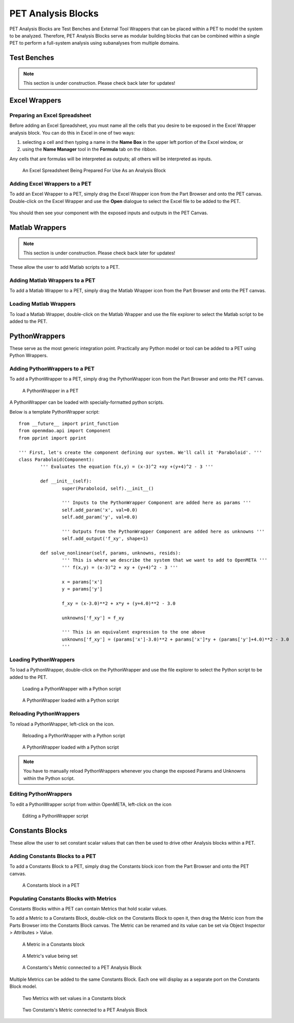 .. _pet_analysis_blocks:

PET Analysis Blocks
===================

PET Analysis Blocks are Test Benches and External Tool Wrappers that can be
placed within a PET to model the system to be analyzed. Therefore, PET Analysis
Blocks serve as modular building blocks that can be combined within a single PET
to perform a full-system analysis using subanalyses from multiple domains.

.. TODO: Comment on how users can easily connect different Analysis Blocks in order
.. to use the output of one External Tool as the input to a second External Tool.

.. ADD: picture of PET containing all different types of analysis blocks connected
.. together

Test Benches
------------

.. note:: This section is under construction. Please check back later for updates!

.. TODO: "I'm not well acquainted with how Test Benches work in a PET. Might need
.. to redo the LED Tutorial" - Joseph

Excel Wrappers
--------------

Preparing an Excel Spreadsheet
~~~~~~~~~~~~~~~~~~~~~~~~~~~~~~

Before adding an Excel Spreadsheet, you must name all the cells that you desire
to be exposed in the Excel Wrapper analysis block. You can do this in Excel in
one of two ways:

#. selecting a cell and then typing a name in the **Name Box** in the upper left
   portion of the Excel window, or

#. using the **Name Manager** tool in the **Formula** tab on the ribbon.

Any cells that are formulas will be interpreted as outputs; all others will be
interpreted as inputs.

.. figure:: images/ExcelWrapperConfig.png
   :alt: text

   An Excel Spreadsheet Being Prepared For Use As an Analysis Block


Adding Excel Wrappers to a PET
~~~~~~~~~~~~~~~~~~~~~~~~~~~~~~

To add an Excel Wrapper to a PET, simply drag the Excel Wrapper icon from the
Part Browser and onto the PET canvas. Double-click on the Excel Wrapper and use 
the **Open** dialogue to select the Excel file to be added to the PET.

.. figure:: images/ExcelWrapperAddition.png
   :alt: text

You should then see your component with the exposed inputs and outputs in the
PET Canvas.

.. figure:: images/ExcelWrapperAdditionComplete.png
   :alt: text

Matlab Wrappers
---------------

.. note:: This section is under construction. Please check back later for updates!

These allow the user to add Matlab scripts to a PET.

.. ADD: current limitation on how many outputs a Matlab script can have

Adding Matlab Wrappers to a PET
~~~~~~~~~~~~~~~~~~~~~~~~~~~~~~~

To add a Matlab Wrapper to a PET, simply drag the Matlab Wrapper icon from the
Part Browser and onto the PET canvas.

.. ADD: picture of Matlab Wrapper being dragged into PET

Loading Matlab Wrappers
~~~~~~~~~~~~~~~~~~~~~~~

To load a Matlab Wrapper, double-click on the Matlab Wrapper and use the
file explorer to select the Matlab script to be added to the PET.

.. ADD: picture of Matlab Wrapper being loaded with Matlab script

.. TODO: "Never used" - Joseph

.. _pet_analysis_blocks_python_wrappers:

PythonWrappers
--------------

These serve as the most generic integration point. Practically any Python model or
tool can be added to a PET using Python Wrappers.

Adding PythonWrappers to a PET
~~~~~~~~~~~~~~~~~~~~~~~~~~~~~~~

To add a PythonWrapper to a PET, simply drag the PythonWrapper icon from the
Part Browser and onto the PET canvas.

.. figure:: images/PythonWrapper.png
   :alt: text

   A PythonWrapper in a PET

A PythonWrapper can be loaded with specially-formatted python scripts.

Below is a template PythonWrapper script:

.. highlight:: python
.. :linenothreshold: 5

::

	from __future__ import print_function
	from openmdao.api import Component
	from pprint import pprint

	''' First, let's create the component defining our system. We'll call it 'Paraboloid'. '''
	class Paraboloid(Component):
		''' Evaluates the equation f(x,y) = (x-3)^2 +xy +(y+4)^2 - 3 '''

		def __init__(self):
			super(Paraboloid, self).__init__()

			''' Inputs to the PythonWrapper Component are added here as params '''
			self.add_param('x', val=0.0)
			self.add_param('y', val=0.0)

			''' Outputs from the PythonWrapper Component are added here as unknowns '''
			self.add_output('f_xy', shape=1)

		def solve_nonlinear(self, params, unknowns, resids):
			''' This is where we describe the system that we want to add to OpenMETA '''
			''' f(x,y) = (x-3)^2 + xy + (y+4)^2 - 3 '''

			x = params['x']
			y = params['y']

			f_xy = (x-3.0)**2 + x*y + (y+4.0)**2 - 3.0

			unknowns['f_xy'] = f_xy

			''' This is an equivalent expression to the one above
			unknowns['f_xy'] = (params['x']-3.0)**2 + params['x']*y + (params['y']+4.0)**2 - 3.0
			'''

Loading PythonWrappers
~~~~~~~~~~~~~~~~~~~~~~~

To load a PythonWrapper, double-click on the PythonWrapper and use the
file explorer to select the Python script to be added to the PET.

.. figure:: images/LoadingPythonWrapper.png
   :alt: text

   Loading a PythonWrapper with a Python script

.. figure:: images/PythonWrapperComponent.png
   :alt: text

   A PythonWrapper loaded with a Python script

Reloading PythonWrappers
~~~~~~~~~~~~~~~~~~~~~~~~

To reload a PythonWrapper, left-click on the |RELOAD| icon.

.. |RELOAD| image:: images/icons/reload.png
      :alt: Load icon
      :width: 25px

.. figure:: images/LoadingPythonWrapper.png
   :alt: text

   Reloading a PythonWrapper with a Python script

.. figure:: images/PythonWrapperComponent.png
   :alt: text

   A PythonWrapper loaded with a Python script

.. note:: You have to manually reload PythonWrappers whenever you
   change the exposed Params and Unknowns within the Python script.

Editing PythonWrappers
~~~~~~~~~~~~~~~~~~~~~~

To edit a PythonWrapper script from within OpenMETA, left-click on the |EDIT| icon

.. |EDIT| image:: images/icons/edit.png
      :alt: Edit icon
      :width: 25px

.. figure:: images/EditingPythonWrapper.png
   :alt: text

   Editing a PythonWrapper script

Constants Blocks
----------------

These allow the user to set constant scalar values that can then be used to drive
other Analysis blocks within a PET.

Adding Constants Blocks to a PET
~~~~~~~~~~~~~~~~~~~~~~~~~~~~~~~~

To add a Constants Block to a PET, simply drag the Constants block icon from the
Part Browser and onto the PET canvas.

.. figure:: images/Constants.png
   :alt: text

   A Constants block in a PET

Populating Constants Blocks with Metrics
~~~~~~~~~~~~~~~~~~~~~~~~~~~~~~~~~~~~~~~~

Constants Blocks within a PET can contain Metrics that hold scalar values.

To add a Metric to a Constants Block, double-click on the Constants Block
to open it, then drag the Metric icon from the Parts Browser into the Constants
Block canvas. The Metric can be renamed and its value can be set via
Object Inspector > Attributes > Value.

.. figure:: images/Metric.png
   :alt: text

   A Metric in a Constants block

.. figure:: images/MetricValue.png
   :alt: text

   A Metric's value being set

.. figure:: images/MetricConnected.png
   :alt: text

   A Constants's Metric connected to a PET Analysis Block

Multiple Metrics can be added to the same Constants Block. Each one will display as
a separate port on the Constants Block model.

.. figure:: images/MetricMultiple.png
   :alt: text

   Two Metrics with set values in a Constants block

.. figure:: images/MetricConnectedMultiple.png
   :alt: text

   Two Constants's Metric connected to a PET Analysis Block
